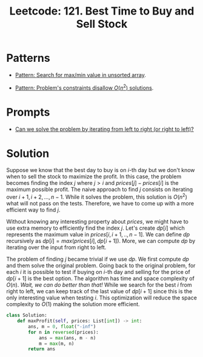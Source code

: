 :PROPERTIES:
:ID:       81682CDD-4D5A-485C-9C1C-5689B6AF1A41
:ROAM_REFS: https://leetcode.com/problems/best-time-to-buy-and-sell-stock/
:END:
#+TITLE: Leetcode: 121. Best Time to Buy and Sell Stock
#+ROAM_REFS: https://leetcode.com/problems/best-time-to-buy-and-sell-stock/
#+LEETCODE_LEVEL: Easy
#+ANKI_DECK: Problem Solving
#+ANKI_CARD_ID: 1670910031638

* Patterns

- [[id:D4CE3EFB-3F15-4FA2-80A2-9B8E1A1E0EA6][Pattern: Search for max/min value in unsorted array]].

- [[id:FCF0DB21-F99D-4A98-B592-6889DB9FE1F4][Pattern: Problem's constraints disallow $O(n^2)$ solutions]].

* Prompts

- [[id:C4FCF1BD-0D05-4D47-8FAB-B6002A8F4F09][Can we solve the problem by iterating from left to right (or right to left)?]]

* Solution

Suppose we know that the best day to buy is on $i$-th day but we don't know when to sell the stock to maximize the profit.  In this case, the problem becomes finding the index $j$ where $j > i$ and $prices[j]-prices[i]$ is the maximum possible profit.  The naive approach to find $j$ consists on iterating over $i+1,i+2,...,n-1$.  While it solves the problem, this solution is $O(n^2)$ what will not pass on the tests.  Therefore, we have to come up with a more efficient way to find $j$.

Without knowing any interesting property about $prices$, we might have to use extra memory to efficiently find the index $j$.  Let's create $dp[i]$ which represents the maximum value in $prices[i,i+1,..,n-1]$.  We can define $dp$ recursively as $dp[i]=max(prices[i], dp[i+1])$.  More, we can compute $dp$ by iterating over the input from right to left.

The problem of finding $j$ became trivial if we use $dp$.  We first compute $dp$ and them solve the original problem.  Going back to the original problem, for each $i$ it is possible to test if buying on $i$-th day and selling for the price of $dp[i+1]$ is the best option.  The algorithm has time and space complexity of $O(n)$.  /Wait, we can do better than that!/  While we search for the best $i$ from right to left, we can keep track of the last value of $dp[i+1]$ since this is the only interesting value when testing $i$.  This optimization will reduce the space complexity to $O(1)$ making the solution more efficient.

#+begin_src python
  class Solution:
      def maxProfit(self, prices: List[int]) -> int:
          ans, m = 0, float("-inf")
          for n in reversed(prices):
              ans = max(ans, m - n)
              m = max(m, n)
          return ans
#+end_src

